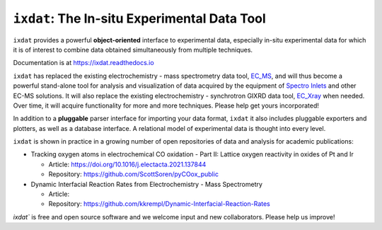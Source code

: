 =============================================
``ixdat``: The In-situ Experimental Data Tool
=============================================

``ixdat`` provides a powerful **object-oriented** interface to experimental data, especially in-situ experimental data for which it is of interest to combine data obtained simultaneously from multiple techniques.

Documentation is at https://ixdat.readthedocs.io

``ixdat`` has replaced the existing electrochemistry - mass spectrometry data tool, `EC_MS <https://github.com/ScottSoren/EC_MS>`_,
and will thus become a powerful stand-alone tool for analysis and visualization of data acquired by the equipment of `Spectro Inlets <https://spectroinlets.com>`_ and other EC-MS solutions.
It will also replace the existing electrochemistry - synchrotron GIXRD data tool, `EC_Xray <https://github.com/ScottSoren/EC_Xray>`_ when needed.
Over time, it will acquire functionality for more and more techniques. Please help get yours incorporated!

In addition to a **pluggable** parser interface for importing your data format, ``ixdat`` it also includes
pluggable exporters and plotters, as well as a database interface. A relational model of experimental data is
thought into every level.

``ixdat`` is shown in practice in a growing number of open repositories of data and analysis
for academic publications:

- Tracking oxygen atoms in electrochemical CO oxidation - Part II: Lattice oxygen reactivity in oxides of Pt and Ir

  - Article: https://doi.org/10.1016/j.electacta.2021.137844
  - Repository: https://github.com/ScottSoren/pyCOox_public

- Dynamic Interfacial Reaction Rates from Electrochemistry - Mass Spectrometry

  - Article:
  - Repository: https://github.com/kkrempl/Dynamic-Interfacial-Reaction-Rates

`ixdat`` is free and open source software and we welcome input and new collaborators. Please help us improve!
